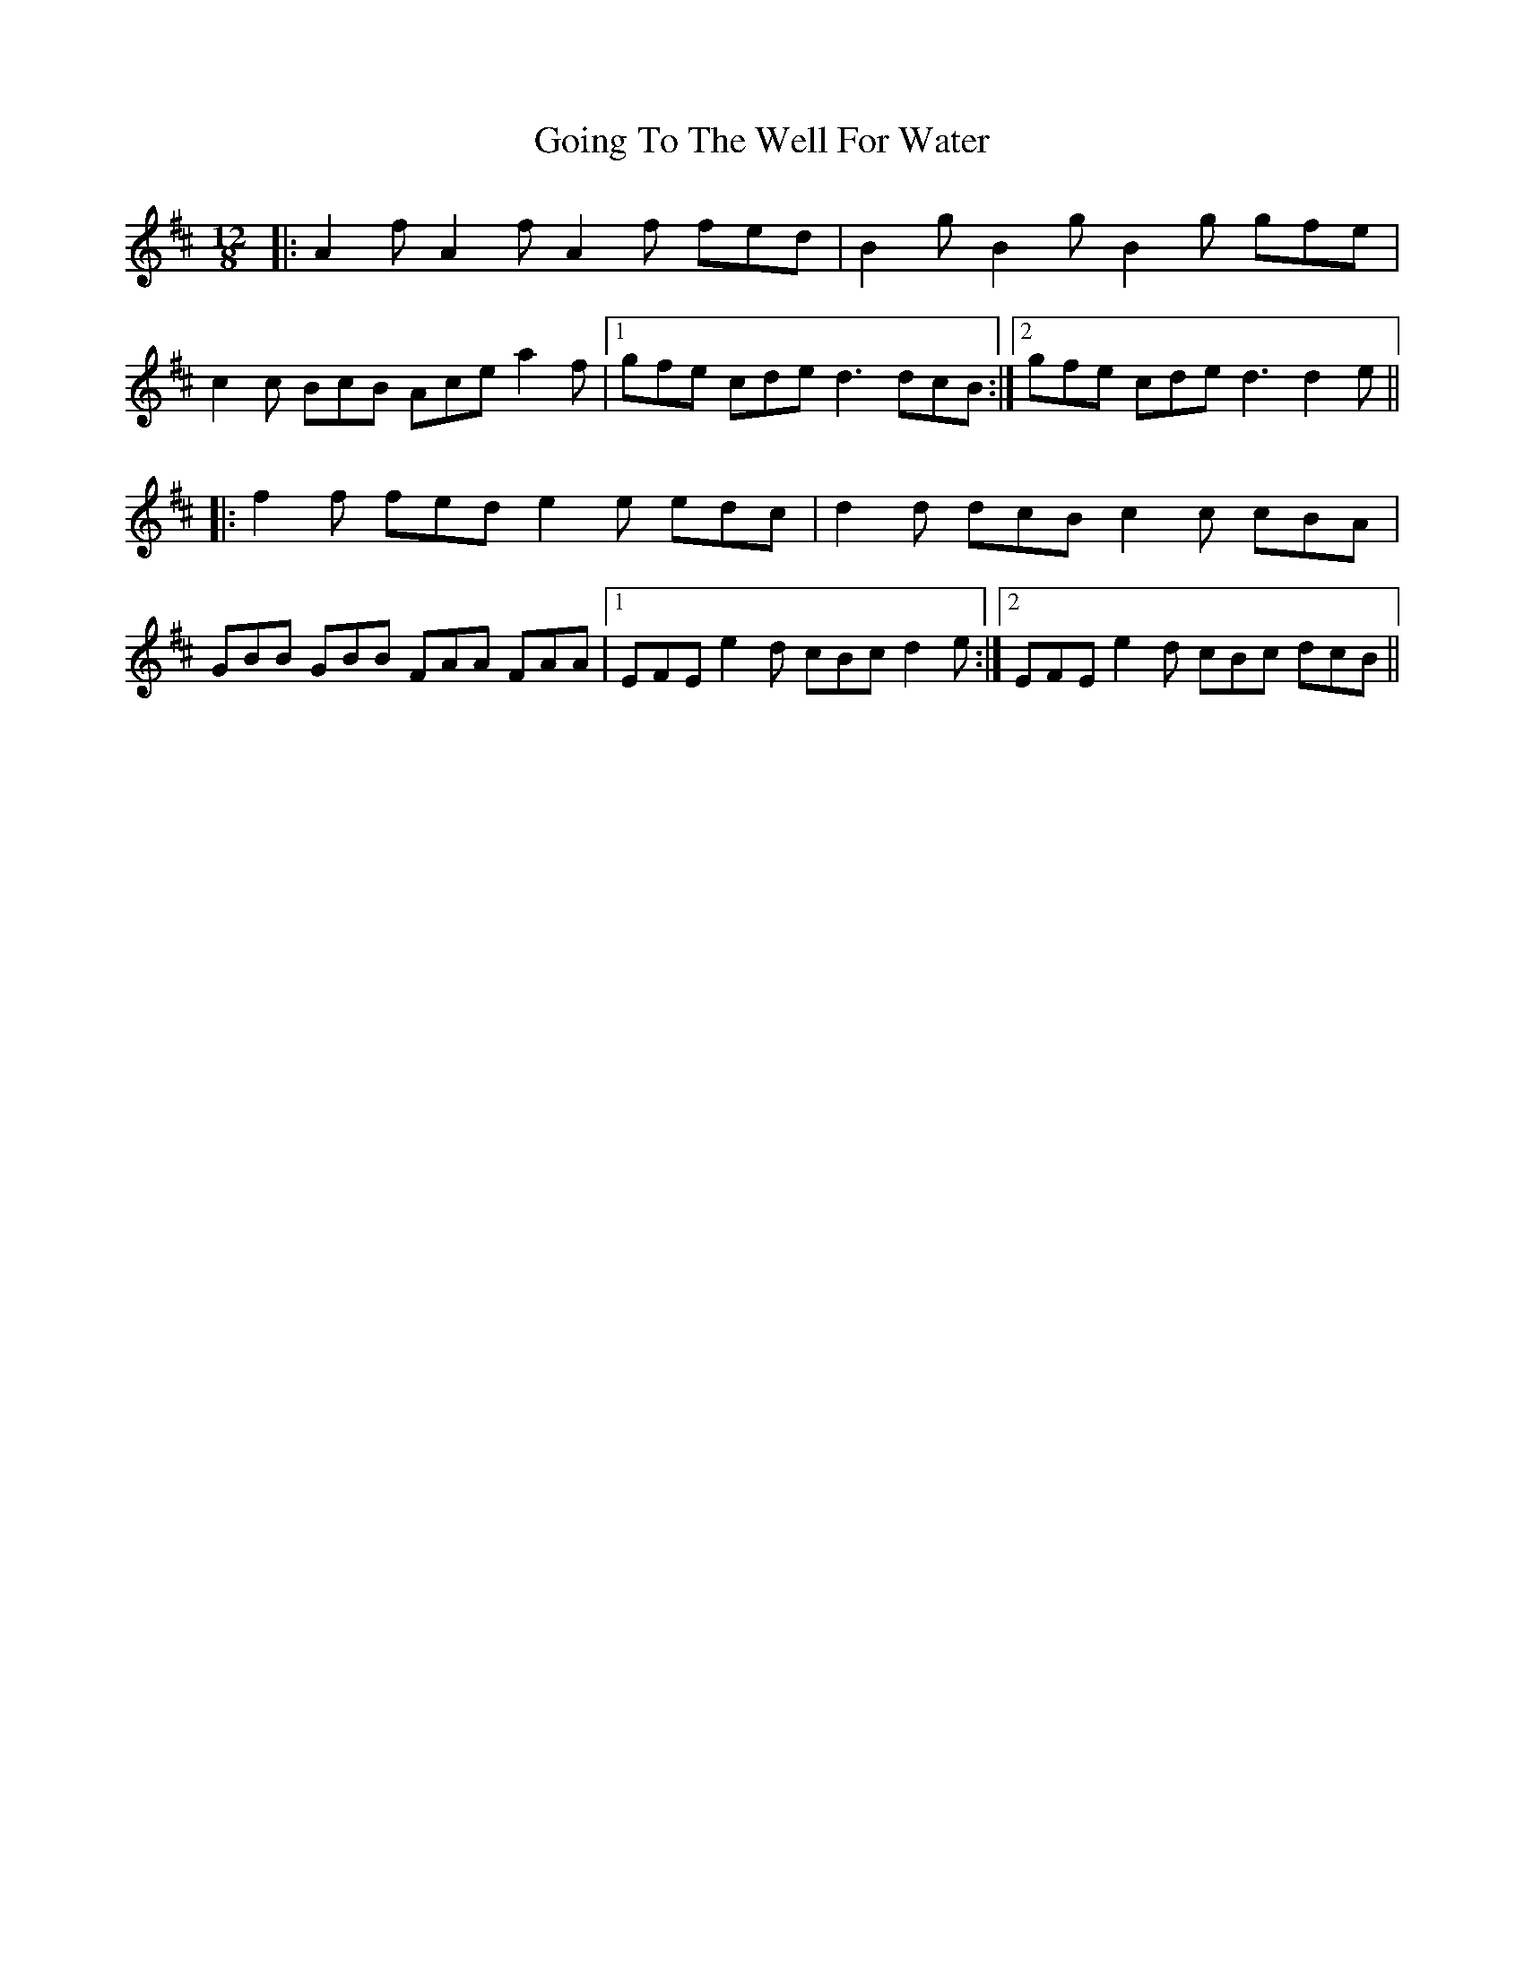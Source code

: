 X: 15654
T: Going To The Well For Water
R: slide
M: 12/8
K: Dmajor
|:A2 f A2 f A2 f fed|B2 g B2 g B2 g gfe|
c2 c BcB Ace a2 f|1 gfe cde d3 dcB:|2 gfe cde d3 d2 e||
|:f2 f fed e2 e edc|d2 d dcB c2 c cBA|
GBB GBB FAA FAA|1 EFE e2 d cBc d2 e:|2 EFE e2 d cBc dcB||

